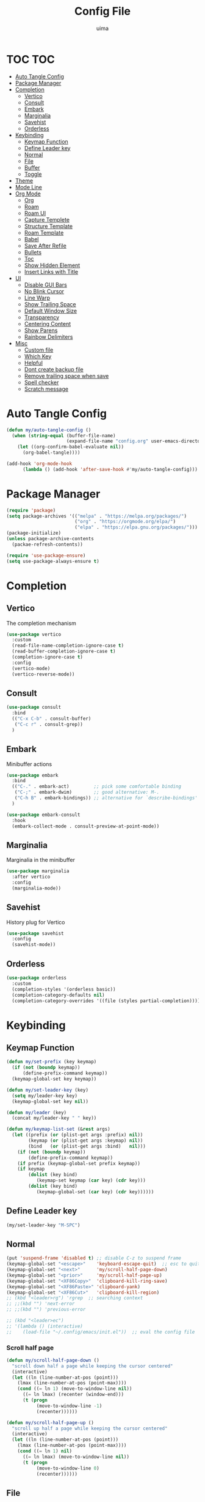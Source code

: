 #+TITLE: Config File
#+AUTHOR: uima
#+DESCRIPTION: The emacs config file
#+PROPERTY: header-args:emacs-lisp :tangle (expand-file-name "init.el" user-emacs-directory) :mkdirp yes
#+STARTUP: content

* TOC :TOC:
- [[#auto-tangle-config][Auto Tangle Config]]
- [[#package-manager][Package Manager]]
- [[#completion][Completion]]
  - [[#vertico][Vertico]]
  - [[#consult][Consult]]
  - [[#embark][Embark]]
  - [[#marginalia][Marginalia]]
  - [[#savehist][Savehist]]
  - [[#orderless][Orderless]]
- [[#keybinding][Keybinding]]
  - [[#keymap-function][Keymap Function]]
  - [[#define-leader-key][Define Leader key]]
  - [[#normal][Normal]]
  - [[#file][File]]
  - [[#buffer][Buffer]]
  - [[#toggle][Toggle]]
- [[#theme][Theme]]
- [[#mode-line][Mode Line]]
- [[#org-mode][Org Mode]]
  - [[#org][Org]]
  - [[#roam][Roam]]
  - [[#roam-ui][Roam UI]]
  - [[#capture-templete][Capture Templete]]
  - [[#structure-template][Structure Template]]
  - [[#roam-template][Roam Template]]
  - [[#babel][Babel]]
  - [[#save-after-refile][Save After Refile]]
  - [[#bullets][Bullets]]
  - [[#toc][Toc]]
  - [[#show-hidden-element][Show Hidden Element]]
  - [[#insert-links-with-title][Insert Links with Title]]
- [[#ui][UI]]
  - [[#disable-gui-bars][Disable GUI Bars]]
  - [[#no-blink-cursor][No Blink Cursor]]
  - [[#line-warp][Line Warp]]
  - [[#show-trailing-space][Show Trailing Space]]
  - [[#default-window-size][Default Window Size]]
  - [[#transparency][Transparency]]
  - [[#centering-content][Centering Content]]
  - [[#show-parens][Show Parens]]
  - [[#rainbow-delimiters][Rainbow Delimiters]]
- [[#misc][Misc]]
  - [[#custom-file][Custom file]]
  - [[#which-key][Which Key]]
  - [[#helpful][Helpful]]
  - [[#dont-create-backup-file][Dont create backup file]]
  - [[#remove-trailing-space-when-save][Remove trailing space when save]]
  - [[#spell-checker][Spell checker]]
  - [[#scratch-message][Scratch message]]

* Auto Tangle Config
#+begin_src emacs-lisp
(defun my/auto-tangle-config ()
  (when (string-equal (buffer-file-name)
                      (expand-file-name "config.org" user-emacs-directory))
    (let ((org-confirm-babel-evaluate nil))
      (org-babel-tangle))))

(add-hook 'org-mode-hook
	  (lambda () (add-hook 'after-save-hook #'my/auto-tangle-config)))
#+end_src

* Package Manager
#+begin_src emacs-lisp
(require 'package)
(setq package-archives '(("melpa" . "https://melpa.org/packages/")
                         ("org" . "https://orgmode.org/elpa/")
                         ("elpa" . "https://elpa.gnu.org/packages/")))
(package-initialize)
(unless package-archive-contents
  (packae-refresh-contents))

(require 'use-package-ensure)
(setq use-package-always-ensure t)
#+end_src

* Completion
** Vertico
The completion mechanism
#+begin_src emacs-lisp
(use-package vertico
  :custom
  (read-file-name-completion-ignore-case t)
  (read-buffer-completion-ignore-case t)
  (completion-ignore-case t)
  :config
  (vertico-mode)
  (vertico-reverse-mode))
#+end_src

** Consult
#+begin_src emacs-lisp
(use-package consult
  :bind
  (("C-x C-b" . consult-buffer)
   ("C-c r" . consult-grep))
  )
#+end_src

** Embark
Minibuffer actions
#+begin_src emacs-lisp
(use-package embark
  :bind
  (("C-." . embark-act)         ;; pick some comfortable binding
   ("C-;" . embark-dwim)        ;; good alternative: M-.
   ("C-h B" . embark-bindings)) ;; alternative for `describe-bindings'
  )

(use-package embark-consult
  :hook
  (embark-collect-mode . consult-preview-at-point-mode))
#+end_src

** Marginalia
Marginalia in the minibuffer
#+begin_src emacs-lisp
(use-package marginalia
  :after vertico
  :config
  (marginalia-mode))
#+end_src

** Savehist
History plug for Vertico
#+begin_src emacs-lisp
(use-package savehist
  :config
  (savehist-mode))
#+end_src

** Orderless
#+begin_src emacs-lisp
(use-package orderless
  :custom
  (completion-styles '(orderless basic))
  (completion-category-defaults nil)
  (completion-category-overrides '((file (styles partial-completion)))))
#+end_src

* Keybinding
** Keymap Function
#+begin_src emacs-lisp
(defun my/set-prefix (key keymap)
  (if (not (boundp keymap))
      (define-prefix-command keymap))
  (keymap-global-set key keymap))

(defun my/set-leader-key (key)
  (setq my/leader-key key)
  (keymap-global-set key nil))

(defun my/leader (key)
  (concat my/leader-key " " key))

(defun my/keymap-list-set (&rest args)
  (let ((prefix (or (plist-get args :prefix) nil))
	    (keymap (or (plist-get args :keymap) nil))
        (bind   (or (plist-get args :bind)   nil)))
    (if (not (boundp keymap))
	    (define-prefix-command keymap))
    (if prefix (keymap-global-set prefix keymap))
    (if keymap
	    (dolist (key bind)
	       (keymap-set keymap (car key) (cdr key)))
        (dolist (key bind)
	       (keymap-global-set (car key) (cdr key))))))
#+end_src

** Define Leader key
#+begin_src emacs-lisp
(my/set-leader-key "M-SPC")
#+end_src

** Normal
#+begin_src emacs-lisp
(put 'suspend-frame 'disabled t) ;; disable C-z to suspend frame
(keymap-global-set "<escape>"    'keyboard-escape-quit)  ;; esc to quit prompts
(keymap-global-set "<next>"      'my/scroll-half-page-down)
(keymap-global-set "<prior>"     'my/scroll-half-page-up)
(keymap-global-set "<XF86Copy>"  'clipboard-kill-ring-save)
(keymap-global-set "<XF86Paste>" 'clipboard-yank)
(keymap-global-set "<XF86Cut>"   'clipboard-kill-region)
;; (kbd "<leader>rg") 'rgrep  ;; searching context
;; ;;(kbd "") 'next-error
;; ;;(kbd "") 'previous-error

;; (kbd "<leader>ec")
;; '(lambda () (interactive)
;;    (load-file "~/.config/emacs/init.el"))  ;; eval the config file
#+end_src

*** Scroll half page
#+begin_src emacs-lisp
(defun my/scroll-half-page-down ()
  "scroll down half a page while keeping the cursor centered"
  (interactive)
  (let ((ln (line-number-at-pos (point)))
    (lmax (line-number-at-pos (point-max))))
    (cond ((= ln 1) (move-to-window-line nil))
      ((= ln lmax) (recenter (window-end)))
      (t (progn
           (move-to-window-line -1)
           (recenter))))))

(defun my/scroll-half-page-up ()
  "scroll up half a page while keeping the cursor centered"
  (interactive)
  (let ((ln (line-number-at-pos (point)))
    (lmax (line-number-at-pos (point-max))))
    (cond ((= ln 1) nil)
      ((= ln lmax) (move-to-window-line nil))
      (t (progn
           (move-to-window-line 0)
           (recenter))))))
#+end_src

** File
#+begin_src emacs-lisp
(my/keymap-list-set
 :prefix (my/leader "f")
 :keymap 'files
 :bind
 '(("f" . find-file)
   ("e" . project-find-file)
   ("p" . project-switch-project)
   ("r" . recentf)
   ("c" . (lambda () (interactive) (find-file "~/.config/emacs/config.org")))
   ("o" . (lambda () (interactive) (find-file "~/org/inbox.org")))
   ("x" . (lambda () (interactive) (load-file "~/.config/emacs/init.el")))
   ("m" . make-directory)
   ("d" . delete-file)
   ))
#+end_src

** Buffer
#+begin_src emacs-lisp
(my/keymap-list-set
 :prefix (my/leader "b")
 :keymap 'buffer
 :bind
 '(("i" . ibuffer)
   ("k" . kill-this-buffer)
   ("K" . my/kill-other-buffers)
   ("r" . revert-buffer)
   ))
#+end_src

*** Function of Kill other buffers
#+begin_src emacs-lisp
(defun my/kill-other-buffers ()
  "Kill all other buffers."
  (interactive)
  (mapc 'kill-buffer (cdr (buffer-list (current-buffer)))))
#+end_src

** Toggle
#+begin_src emacs-lisp
(my/keymap-list-set
 :prefix (my/leader "t")
 :keymap 'toggle
 :bind
 '(("n" . display-line-numbers-mode)
   ("w" . visual-line-mode)  ;; warp line
   ("o" . my/toggle-opacity)
   ))
#+end_src

*** Toggle Transparency
#+begin_src emacs-lisp
(defun my/toggle-opacity ()
  "Toggle transparency."
  (interactive)
  (pcase (frame-parameter nil 'alpha-background)
    (100 (set-frame-parameter nil 'alpha-background 90))
    (90  (set-frame-parameter nil 'alpha-background 50))
    (50  (set-frame-parameter nil 'alpha-background 100))))
#+end_src

* Theme
#+begin_src emacs-lisp
(use-package doom-themes
  :config
  (setq doom-themes-enable-bold t    ; if nil, bold is universally disabled
	doom-themes-enable-italic t) ; if nil, italics is universally disabled
  (load-theme 'doom-one t)

  ;; Enable flashing mode-line on errors
  (doom-themes-visual-bell-config)
  ;; Enable custom neotree theme (all-the-icons must be installed!)
  (doom-themes-neotree-config)
  ;; or for treemacs users
  (setq doom-themes-treemacs-theme "doom-atom") ; use "doom-colors" for less minimal icon theme
  (doom-themes-treemacs-config)
  ;; Corrects (and improves) org-mode's native fontification.
  (doom-themes-org-config))

(defun my/set-frame-parameter (para value)
  (set-frame-parameter nil para value)
  (add-to-list 'default-frame-alist (cons para value)))

;; Custom colors
(my/set-frame-parameter 'foreground-color "#bcbcbc")
(my/set-frame-parameter 'background-color "#161616")
(custom-set-faces
 '(org-block-begin-line
   ((t (:background "#202020" :extend t))))
 '(org-block
   ((t (:background "#202020" :extend t))))
 '(org-block-end-line
   ((t (:background "#202020" :extend t))))
 '(org-link
   ((t (:foreground "#86a586" :extend t))))
 )
#+end_src

* Mode Line
#+begin_src emacs-lisp
(use-package doom-modeline
  :config
  (doom-modeline-mode))
#+end_src
* Org Mode
** Org
#+begin_src emacs-lisp
(use-package org
  :bind
  (("C-c a" . org-agenda)
   ("C-c c" . org-capture)
   :map org-mode-map
   ("C-c l" . org-store-link)
   ("C-c k" . org-cliplink)
   ("C-c s" . org-edit-src-code)
   )
  :hook
  (org-mode . org-indent-mode)
  :custom
  (org-agenda-files (directory-files-recursively "~/org/" "\\.org$"))
  (org-refile-targets '(("archive.org" :maxlevel . 1)))

  (org-ellipsis " ▾")                    ;; the character for folding indicator
  (org-hide-emphasis-markers t)          ;; hide emphasis markers
  (org-startup-with-inline-images t)     ;; show inline images
  (org-src-preserve-indentation t)       ;; no leading indent in src block
  (org-src-window-setup 'current-window) ;; edit src block in current window
  (org-confirm-babel-evaluate nil)       ;; no confirm when evaluate

  ;; TODO
  (org-todo-keywords
   '((sequence "TODO(t)" "IN-PROGRESS(i!)" "WAITING(w@)" "|" "DONE(d)")))
  (org-log-done 'time)  ;; log time when done
  (org-todo-keyword-faces
   '(("TODO"        . (:foreground "GoldenRod"  :weight bold))
     ("IN-PROGRESS" . (:foreground "Cyan"       :weight bold))
     ("WAITING"     . (:foreground "DarkOrange" :weight bold))
     ("DONE"        . (:foreground "LimeGreen"  :weight bold))

     ("TO-GET"      . (:foreground "GoldenRod"  :weight bold))
     ("UPDATE"      . (:foreground "GoldenRod"  :weight bold))
     ("GET"         . (:foreground "Cyan"       :weight bold))
     ("INGORE"      . (:foreground "LimeGreen"  :weight bold))
     ))

  ;; TAG
  (org-tag-alist '((:startgroup . nil)
                   (:endgroup . nil)))
  (org-tag-faces
   '(;;("meeting"   . (:foreground "yellow1"       :weight bold))
     ))
  )
#+end_src

** Roam
#+begin_src emacs-lisp
(use-package org-roam
  :custom
  (org-roam-directory (file-truename "~/org"))
  (org-roam-completion-everywhere t)
  (org-roam-node-display-template
   (concat "${title:*} " (propertize "${tags:15}" 'face 'org-tag)))
  :bind (("C-c l" . org-roam-buffer-toggle)
         ("C-c f" . org-roam-node-find)
         ("C-c i" . org-roam-node-insert)
         ("C-c n c" . org-roam-capture)
         :map org-mode-map
         ("C-M-i"   . completion-at-point))
  :config
  (org-roam-setup))
#+end_src

** Roam UI
#+begin_src emacs-lisp
;; Dependence
(use-package websocket)
(use-package simple-httpd)
(use-package f)

(use-package org-roam-ui
  :bind (("C-c n g" . org-roam-ui-open))
  )
#+end_src

** Capture Templete
#+begin_src emacs-lisp
(setq org-capture-templates
      '(("n" "Add Note to Inbox"
         entry (file "~/org/inbox.org")
         "* %?"
         :empty-lines-before 1)

        ("t" "Add Todo to Inbox"
         entry (file "~/org/inbox.org")
         "* TODO %?\n:CREATED: %T\n"
         :empty-lines-before 1)

        ("l" "Cap with Link")

        ("ln" "Add Note with File Link to Inbox"
         entry (file "~/org/inbox.org")
         "* %?\n%a\n"
         :empty-lines-before 1)

        ("lt" "Add Todo with File Link to Inbox"
         entry (file "~/org/inbox.org")
         "* TODO %?\n:CREATED: %T\n%a\n"
         :empty-lines-before 1)

	    ("m" "Music")
	    ("ma" "Add artist to list"
	     entry (file "~/org/music_artist.org")
	     "* %^{Artist} %^g\n:PROPERTIES:\n:Title:        %\\1\n:MusicBrainz:  [[%^{MusicBrainz}][MusicBrainz]]\n:Link:         %^{Link}\n:END:\n\n** Album [/]\n%?\n** EP [/]\n\n** Single [/]\n"
	     :empty-lines-before 1)
        ))
#+end_src
*** TODO Music manager
[[https://reddit.uima.duckdns.org/r/orgmode/comments/j4yl0y/orgcapturetemplates_how_can_i_dynamically_pick_a/][org-capture-templates: how can I dynamically pick a target heading for a chec...]]

** Structure Template
#+begin_src emacs-lisp
(setq org-structure-template-alist
  '(("c" . "center\n")
    ("C" . "comment\n")
    ("x" . "example\n")
    ("q" . "quote\n")
    ("v" . "verse\n")

    ("e" . "export")
    ("ea" . "export ascii\n")
    ("eh" . "export html\n")
    ("el" . "export latex\n")

    ("s" . "src")
    ("sl" . "src emacs-lisp\n")
    ("sh" . "src shell\n")
    ("sp" . "src python\n")
    ))
#+end_src

** Roam Template
#+begin_src emacs-lisp
(setq org-roam-capture-templates
      '(("d" "default" plain "\n%?"
	 :target (file+head
		  "%<%Y%m%d%H%M%S>-${slug}.org"
		  "#+title: ${title}\n#+data: %U\n#+filetags:\n")
	 :unnarrowed t)
	))
#+end_src

** Babel
#+begin_src emacs-lisp
(org-babel-do-load-languages
 'org-babel-load-languages
 '((emacs-lisp . t)
   (shell . t)
   (python . t)
   (awk . t)
   (C . t)
   ))
#+end_src

** Save After Refile
#+begin_src emacs-lisp
(advice-add 'org-refile :after 'org-save-all-org-buffers)
#+end_src

** Bullets
#+begin_src emacs-lisp
(use-package org-bullets
  :hook (org-mode . org-bullets-mode)
  :custom
  (org-bullets-bullet-list '("●" "○")))
#+end_src

** Toc
#+begin_src emacs-lisp
(use-package toc-org
  :hook (org-mode . toc-org-mode))
#+end_src

** Show Hidden Element
#+begin_src emacs-lisp
(use-package org-appear
  :hook (org-mode . org-appear-mode)
  :custom
  (org-appear-autolinks 1))
;; (setq org-appear-trigger 'manual)
;; (add-hook 'org-mode-hook
;; 	  (lambda ()
;; 	    (add-hook 'evil-insert-state-entry-hook
;; 		      #'org-appear-manual-start nil t)
;; 	    (add-hook 'evil-insert-state-exit-hook
;; 		      #'org-appear-manual-stop nil t))))
#+end_src

** Insert Links with Title
#+begin_src emacs-lisp
(use-package org-cliplink
  :after org)
#+end_src

* UI
** Disable GUI Bars
#+begin_src emacs-lisp
(menu-bar-mode 0)
(tool-bar-mode 0)
(scroll-bar-mode 0)
#+end_src

** No Blink Cursor
#+begin_src emacs-lisp
(blink-cursor-mode 0)
#+end_src

** Line Warp
#+begin_src emacs-lisp
(global-visual-line-mode)
#+end_src

** Show Trailing Space
#+begin_src emacs-lisp
(setq-default show-trailing-whitespace t)
;; Disable in these modes
(dolist (hook '(special-mode-hook
                term-mode-hook
                comint-mode-hook
                compilation-mode-hook
                minibuffer-setup-hook))
  (add-hook hook (lambda () (setq show-trailing-whitespace nil))))
#+end_src

** Default Window Size
#+begin_src emacs-lisp
(my/set-frame-parameter 'width 110)
(my/set-frame-parameter 'height 40)
#+end_src

** Transparency
#+begin_src emacs-lisp
(my/set-frame-parameter 'alpha '(100 100))
(my/set-frame-parameter 'alpha-background 90)
#+end_src

** Centering Content
#+begin_src emacs-lisp
(use-package visual-fill-column
  :custom
  (visual-fill-column-width 90)
  (visual-fill-column-center-text t)
  :config
  (global-visual-fill-column-mode 1))
#+end_src

** Show Parens
#+begin_src emacs-lisp
(define-advice show-paren-function (:around (fn) fix)
  "Highlight enclosing parens."
  (cond ((looking-at-p "\\s(") (funcall fn))
	(t (save-excursion
	     (ignore-errors (backward-up-list))
	     (funcall fn)))))
#+end_src

** Rainbow Delimiters
#+begin_src emacs-lisp
(use-package rainbow-delimiters
  :hook (prog-mode . rainbow-delimiters-mode))
#+end_src

* Misc
** Custom file
#+begin_src emacs-lisp
(setq custom-file (expand-file-name "custom.el" user-emacs-directory))
#+end_src

** Which Key
#+begin_src emacs-lisp
(use-package which-key
  :config
  (which-key-mode))
#+end_src

** Helpful
#+begin_src emacs-lisp
(use-package helpful
  :bind
  ([remap describe-function] . helpful-callable)
  ([remap describe-variable] . helpful-variable)
  ([remap describe-key] . helpful-key)
  ([remap describe-command] . helpful-command)
  ("C-h h" . helpful-at-point))
#+end_src

** Dont create backup file
#+begin_src emacs-lisp
(setq make-backup-files nil)
#+end_src

** Remove trailing space when save
#+begin_src emacs-lisp
(add-hook 'before-save-hook 'delete-trailing-whitespace)
#+end_src

** Spell checker
#+begin_src emacs-lisp
(setq ispell-program-name "/usr/bin/aspell")
#+end_src

** Scratch message
#+begin_src emacs-lisp
(setq initial-scratch-message "")
#+end_src
